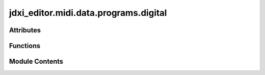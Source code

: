 jdxi_editor.midi.data.programs.digital
======================================

.. py:module:: jdxi_editor.midi.data.programs.digital

.. autoapi-nested-parse::

   Digital preset list



Attributes
----------

.. autoapisummary::

   jdxi_editor.midi.data.programs.digital.DIGITAL_PRESET_LIST
   jdxi_editor.midi.data.programs.digital.RAW_PRESETS_CSV


Functions
---------

.. autoapisummary::

   jdxi_editor.midi.data.programs.digital.generate_preset_list
   jdxi_editor.midi.data.programs.digital.get_preset_by_program_number
   jdxi_editor.midi.data.programs.digital.get_preset_parameters


Module Contents
---------------

.. py:data:: DIGITAL_PRESET_LIST

.. py:data:: RAW_PRESETS_CSV
   :value: ''


.. py:function:: generate_preset_list()

   Generate a list of presets from RAW_PRESETS_CSV data.


.. py:function:: get_preset_by_program_number(program_number: str) -> Optional[dict]

   Get preset information by program number.
   :param program_number: str The program number (e.g., '090')
   :return: Optional[dict] The preset information containing msb, lsb, pc, and other details
   :return: None If preset not found


.. py:function:: get_preset_parameters(program_number: str) -> Optional[Tuple[int, int, int]]

   Get MSB, LSB, and PC values for a given program number.

   :param program_number: str The program number (e.g., '090')
   :return: Tuple[int, int, int] The MSB, LSB, and PC values as integers
   :return: Optional[Tuple[int, int, int]] The MSB, LSB, and PC values as integers
   :return: None If preset not found


